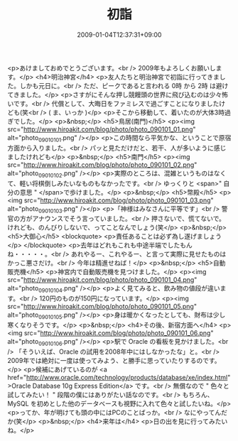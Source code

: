 #+TITLE: 初詣
#+DATE: 2009-01-04T12:37:31+09:00
#+DRAFT: false
#+TAGS: 過去記事インポート

<p>あけましておめでとうございます。<br /> 2009年もよろしくお願いします。</p>
<h4>明治神宮</h4>
<p>友人たちと明治神宮で初詣に行ってきました。しかも元日に。<br /> ただ、ピークであると言われる 0時 から 2時 は避けてきました。</p>
<p>さすがにそんな押し競饅頭の世界に飛び込むのは少々怖いです。<br /> 代償として、大晦日をファミレスで過ごすことになりましたけども(笑<br /> ( ま、いっか )</p>
<p>そこから移動して、着いたのが大体3時過ぎでした。</p>
<p>&nbsp;</p>
<h5>鳥居(南門)</h5>
<p><img src="http://www.hiroakit.com/blog/photo/photo_090101_01.png" alt="photo_090101_01.png" /></p>
<p>この時間なら平気かな、ということで原宿方面から入りました。<br /> パッと見ただけだと、若干、人が多いように感じましたけれども</p>
<p>&nbsp;</p>
<h5>南門</h5>
<p><img src="http://www.hiroakit.com/blog/photo/photo_090101_02.png" alt="photo_090101_02.png" /></p>
<p>実際のところは、混雑というものはなくて、軽い将棋倒しみたいなものもなかったです。<br /> ゆっくりと <span>" 自分の意思 " </span>で歩けました。</p>
<p>&nbsp;</p>
<h5>幣殿</h5>
<p><img src="http://www.hiroakit.com/blog/photo/photo_090101_03.png" alt="photo_090101_03.png" /></p>
<p>「神様はみなさんに平等です」<br /> 警官の方がアナウンスでそう言っていました。<br /> 押さないで、慌てないで。けれども、のんびりしないで、ってことなんでしょう(笑</p>
<p>&nbsp;</p>
<h5>大御心</h5>
<blockquote>
<p>責任あることは必ず為し遂げましょう</p>
</blockquote>
<p>去年はどれもこれも中途半端でしたもんね・・・・・。<br /> あれやるー、これやるー、と言って実際に見せたものはかっこ悪さだけ。<br /> 今年は精進せねば！</p>
<p>&nbsp;</p>
<h5>自動販売機</h5>
<p>神宮内で自動販売機を見つけました。</p>
<p><img src="http://www.hiroakit.com/blog/photo/photo_090101_04.png" alt="photo_090101_04.png" /></p>
<p>よく見てみると、飲み物の値段が違います。<br /> 120円のものが150円になっています。</p>
<p><img src="http://www.hiroakit.com/blog/photo/photo_090101_05.png" alt="photo_090101_05.png" /></p>
<p>身は暖かくなったとしても、財布は少し寒くなりそうです。</p>
<p>&nbsp;</p>
<h4>その後、新宿方面へ</h4>
<p><img src="http://www.hiroakit.com/blog/photo/photo_090101_06.png" alt="photo_090101_06.png" /></p>
<p>駅で Oracle の看板を見かけました。<br /> 「そういえば、Oracle の試用を2008年中にはしなかったな」と。<br /> 2009年では絶対に一度は使ってみよう、と勝手に思っていたりするのです。</p>
<p>候補にあげているのが <a href="http://www.oracle.com/technology/products/database/xe/index.html">Oracle Database 10g Express Edition</a> です。<br /> 無償なので " 色々と試してみたい！ " 段階の僕にはありがたい話なのです。<br /> もちろん、MySQL を初めとした他のデータベースも視野に入れて色々と試したいね。</p>
<p>ってか、年が明けても頭の中にはPCのことばっか。<br /> なにやってんだか(笑</p>
<p>&nbsp;</p>
<h4>来年は</h4>
<p>日の出を見に行ってみたいね。</p>
